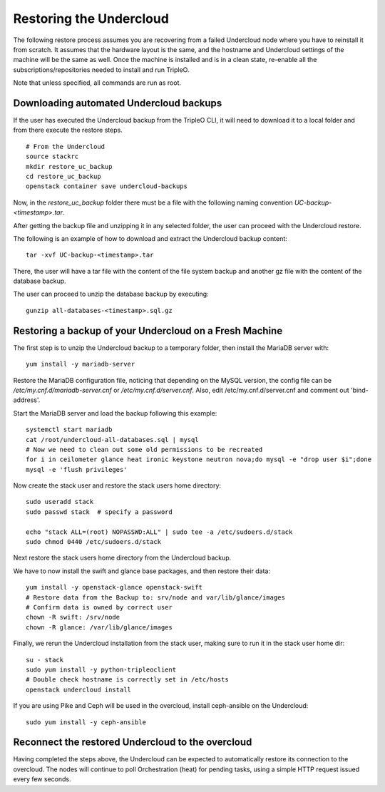 Restoring the Undercloud
========================

The following restore process assumes you are recovering from a failed Undercloud node where you have to reinstall it from scratch.
It assumes that the hardware layout is the same, and the hostname and Undercloud settings of the machine will be the same as well.
Once the machine is installed and is in a clean state, re-enable all the subscriptions/repositories needed to install and run TripleO.

Note that unless specified, all commands are run as root.

Downloading automated Undercloud backups
----------------------------------------

If the user has executed the Undercloud backup from the
TripleO CLI, it will need to download it to a local folder
and from there execute the restore steps.

::

  # From the Undercloud
  source stackrc
  mkdir restore_uc_backup
  cd restore_uc_backup
  openstack container save undercloud-backups

Now, in the `restore_uc_backup` folder there must be a file with the
following naming convention `UC-backup-<timestamp>.tar`.

After getting the backup file and unzipping it in any
selected folder, the user can proceed with the Undercloud restore.

The following is an example of how to download and extract the Undercloud
backup content:

::

  tar -xvf UC-backup-<timestamp>.tar

There, the user will have a tar file with the content of the file system backup
and another gz file with the content of the database backup.

The user can proceed to unzip the database backup by executing::

  gunzip all-databases-<timestamp>.sql.gz

Restoring a backup of your Undercloud on a Fresh Machine
--------------------------------------------------------

The first step is to unzip the Undercloud backup to a temporary folder,
then install the MariaDB server with::

  yum install -y mariadb-server

Restore the MariaDB configuration file,
noticing that depending on the MySQL version, the config file can
be `/etc/my.cnf.d/mariadb-server.cnf` or `/etc/my.cnf.d/server.cnf`.
Also, edit /etc/my.cnf.d/server.cnf and comment out 'bind-address'.

Start the MariaDB server and load the backup following this example::

  systemctl start mariadb
  cat /root/undercloud-all-databases.sql | mysql
  # Now we need to clean out some old permissions to be recreated
  for i in ceilometer glance heat ironic keystone neutron nova;do mysql -e "drop user $i";done
  mysql -e 'flush privileges'

Now create the stack user and restore the stack users home directory::

  sudo useradd stack
  sudo passwd stack  # specify a password

  echo "stack ALL=(root) NOPASSWD:ALL" | sudo tee -a /etc/sudoers.d/stack
  sudo chmod 0440 /etc/sudoers.d/stack

Next restore the stack users home directory from the Undercloud backup.

We have to now install the swift and glance base packages, and then restore their data::

  yum install -y openstack-glance openstack-swift
  # Restore data from the Backup to: srv/node and var/lib/glance/images
  # Confirm data is owned by correct user
  chown -R swift: /srv/node
  chown -R glance: /var/lib/glance/images

Finally, we rerun the Undercloud installation from the stack user, making sure to run it in the stack user home dir::

  su - stack
  sudo yum install -y python-tripleoclient
  # Double check hostname is correctly set in /etc/hosts
  openstack undercloud install

If you are using Pike and Ceph will be used in the overcloud, install
ceph-ansible on the Undercloud::

  sudo yum install -y ceph-ansible


Reconnect the restored Undercloud to the overcloud
--------------------------------------------------
Having completed the steps above, the Undercloud can be expected to automatically
restore its connection to the overcloud. The nodes will continue to poll
Orchestration (heat) for pending tasks, using a simple HTTP request issued every
few seconds.

